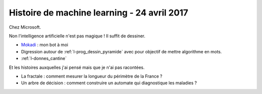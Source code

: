 
.. _l-session_2017_04_24:

Histoire de machine learning - 24 avril 2017
============================================

Chez Microsoft.

Non l'intelligence artificielle n'est pas magique !
Il suffit de dessiner.

* `Mokadi <http://www.xavierdupre.fr/app/jupytalk/helpsphinx/2017/devoxx2017.html>`_ : mon bot à moi
* Digression autour de :ref:`l-prog_dessin_pyramide`
  avec pour objectif de mettre algorithme en mots.
* :ref:`l-donnes_cantine`

Et les histoires auxquelles j'ai pensé mais que je n'ai pas racontées.

* La fractale : comment mesurer la longueur du périmètre de la France ?
* Un arbre de décision : comment construire un
  automate qui diagnostique les maladies ?
